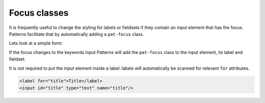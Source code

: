 Focus classes
=============

It is frequently useful to change the styling for labels or fieldsets if they
contain an input element that has the focus. Patterns facilitate that by
automatically adding a ``pat-focus`` class.

Lets look at a simple form:

.. code-block:: html
   :linenos:

   <form>
     <fieldset>
       <legend>Generic info</legend>
       <label>Title <input type="text" name="title"/></label>
       <label>Keywords <input type="text" name="keywords"/></label>
     </fieldset>

     <fieldset>
       <legend>Details</legend>
       ...
     </fieldset>
   </form>

If the focus changes to the keywords input Patterns will add the ``pat-focus``
class to the input element, its label and fieldset:


.. code-block:: html
   :linenos:
   :emphasize-lines: 2,4

   <form>
     <fieldset class="pat-focus">
       <legend>Generic info</legend>
       <label>Title <input type="text" name="title"/></label>
       <label class="pat-focus">Keywords <input class="pat-focus"type="text" name="keywords"/></label>
     </fieldset>

     <fieldset>
       <legend>Details</legend>
       ...
     </fieldset>
   </form>

It is not required to put the input element inside a label: labels will
automatically be scanned for relevant ``for`` attributes.

.. code-block:: html

   <label for="title">Title</label>
   <input id="title" type="text" name="title"/>

